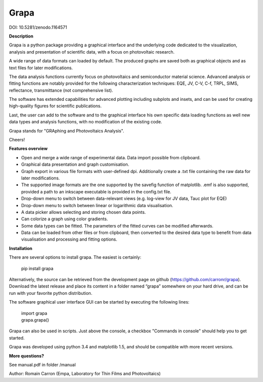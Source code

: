 Grapa
=====

DOI: 10.5281/zenodo.1164571

**Description**

Grapa is a python package providing a graphical interface and the
underlying code dedicated to the visualization, analysis and
presentation of scientific data, with a focus on photovoltaic research.

A wide range of data formats can loaded by default. The produced graphs
are saved both as graphical objects and as text files for later
modifications.

The data analysis functions currently focus on photovoltaics and
semiconductor material science. Advanced analysis or fitting functions
are notably provided for the following characterization techniques: EQE,
JV, C-V, C-f, TRPL, SIMS, reflectance, transmittance (not comprehensive
list).

The software has extended capabilities for advanced plotting including
subplots and insets, and can be used for creating high-quality figures
for scientific publications.

Last, the user can add to the software and to the graphical interface
his own specific data loading functions as well new data types and
analysis functions, with no modification of the existing code.

Grapa stands for "GRAphing and Photovoltaics Analysis".

Cheers!


**Features overview**

-  Open and merge a wide range of experimental data. Data import
   possible from clipboard.
-  Graphical data presentation and graph customisation.
-  Graph export in various file formats with user-defined dpi.
   Additionally create a .txt file containing the raw data for later
   modifications.
-  The supported image formats are the one supported by the savefig
   function of matplotlib. .emf is also supported, provided a path to an
   inkscape executable is provided in the config.txt file.
-  Drop-down menu to switch between data-relevant views (e.g. log-view
   for JV data, Tauc plot for EQE)
-  Drop-down menu to switch between linear or logarithmic data
   visualisation.
-  A data picker allows selecting and storing chosen data points.
-  Can colorize a graph using color gradients.
-  Some data types can be fitted. The parameters of the fitted curves
   can be modified afterwards.
-  Data can be loaded from other files or from clipboard, then converted
   to the desired data type to benefit from data visualisation and
   processing and fitting options.


**Installation**

There are several options to install grapa. The easiest is certainly:

  pip install grapa

Alternatively, the source can be retrieved from the development page
on github (https://github.com/carronr/grapa_). Download the latest
release and place its content in a folder named “grapa” somewhere on
your hard drive, and can be run with your favorite python distribution.

The software graphical user interface GUI can be started by executing
the following lines:

  | import grapa
  | grapa.grapa()

Grapa can also be used in scripts. Just above the console, a
checkbox "Commands in console" should help you to get started.

Grapa was developed using python 3.4 and matplotlib 1.5, and should be
compatible with more recent versions.


**More questions?**

See manual.pdf in folder /manual

Author: Romain Carron (Empa, Laboratory for Thin Films and
Photovoltaics)
